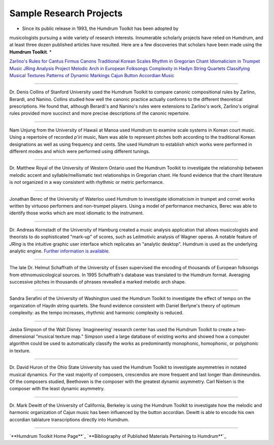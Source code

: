 

Sample Research Projects
========================

* Since its public release in 1993, the Humdrum Toolkit has been adopted by
musicologists pursuing a wide variety of research interests. Innumerable
scholarly projects have relied on Humdrum, and at least three dozen published
articles have resulted. Here are a few discoveries that scholars have been
made using the **Humdrum Toolkit**. *

`Zarlino's Rules for Cantus Firmus Canons`_ `Traditional Korean Scales`_
`Rhythm in Gregorian Chant`_ `Idiomaticism in Trumpet Music`_ `JRing Analysis
Project`_ `Melodic Arch in European Folksongs`_ `Complexity in Hadyn String
Quartets`_ `Classifying Musical Textures`_ `Patterns of Dynamic Markings`_
`Cajun Button Accordian Music`_

--------

Dr. Denis Collins of Stanford University used the Humdrum Toolkit to compare
canonic compositional rules by Zarlino, Berardi, and Nanino. Collins studied
how well the canonic practice actually conforms to the different theoretical
prescriptions. He found that, although Berardi's and Nanino's rules were
extensions to Zarlino's work, Zarlino's original rules provided more succinct
and more precise descriptions of the canonic repertoire.

--------

Nam Unjung from the University of Hawaii at Manoa used Humdrum to examine
scale systems in Korean court music. Using a repertoire of recorded *p'iri*
music, Nam was able to represent pitches both according to the traditional
Korean designations as well as using frequency and cents. She used Humdrum to
establish which works were performed in different modes and which were
performed using different tunings.

--------

Dr. Matthew Royal of the University of Western Ontario used the Humdrum
Toolkit to investigate the relationship between melodic accent and
syllable/mellismatic text relationships in Gregorian chant. He found evidence
that the chant literature is *not* organized in a way consistent with
rhythmic or metric performance.

--------

Jonathan Berec of the University of Waterloo used Humdrum to investigate
idiomaticism in trumpet and cornet works written by virtuoso performers and
non-trumpet players. Using a model of performance mechanics, Berec was able
to identify those works which are most idiomatic to the instrument.

--------

Dr. Andreas Kornstadt of the University of Hamburg created a music analysis
application that allows musicologists and theorists to do sophisticated
"mark-up" of scores, such as Leitmotivic analysis of Wagner operas. A notable
feature of *JRing* is the intuitive graphic user interface which replicates
an "analytic desktop". Humdrum is used as the underlying analytic engine.
`Further information is available.`_

--------

The late Dr. Helmut Schaffrath of the University of Essen supervised the
encoding of thousands of European folksongs from ethnomusicological sources.
In 1995 Schaffrath's database was translated to the Humdrum format. Averaging
successive pitches in thousands of phrases revealled a marked melodic arch
shape.

--------

Sandra Serafini of the University of Washington used the Humdrum Toolkit to
investigate the effect of tempo on the organization of Haydn string quartets.
She found evidence consistent with Daniel Berlyne's theory of optimum
complexity: as the tempo increases, rhythmic and harmonic complexity is
reduced.

--------

Jasba Simpson of the Walt Disney `Imagineering' research center has used the
Humdrum Toolkit to create a two-dimensional "musical texture map." Simpson
used a large database of existing works and showed how a computer algorithm
could be used to automatically classify the works as predominantly
monophonic, homophonic, or polyphonic in texture.

--------

Dr. David Huron of the Ohio State University has used the Humdrum Toolkit to
investigate asymmetries in notated musical dynamics. For the vast majority of
composers, crescendos are more frequent and last longer than dimineundos. Of
the composers studied, Beethoven is the composer with the greatest dynamic
asymmetry. Carl Nielsen is the composer with the least dynamic asymmetry.

--------

Dr. Mark Dewitt of the University of California, Berkeley is using the
Humdrum Toolkit to investigate how the melodic and harmonic organization of
Cajun music has been influenced by the button accordian. Dewitt is able to
encode his own accordian tablature transcriptions directly into Humdrum.

--------



`**Humdrum Toolkit Home Page**`_
`**Bibliography of Published Materials Pertaining to Humdrum**`_



.. _Zarlino's Rules for Cantus Firmus Canons: #Collins
.. _Traditional Korean Scales: #Nam
.. _Rhythm in Gregorian Chant: #Royal
.. _Idiomaticism in Trumpet Music: #Berec
.. _JRing Analysis Project: #Kornstaedt
.. _Melodic Arch in European Folksongs: #Schaffrath
.. _Complexity in Hadyn String Quartets: #Serafini
.. _Classifying Musical Textures: #Simpson
.. _Patterns of Dynamic Markings: #Huron
.. _Cajun Button Accordian Music: #Dewitt
.. _Further information is available.: Kornstaedt/jring.pdf
.. _Humdrum Toolkit Home Page: index.html
.. _Bibliography of Published Materials Pertaining to Humdrum:
    bibliography.html
